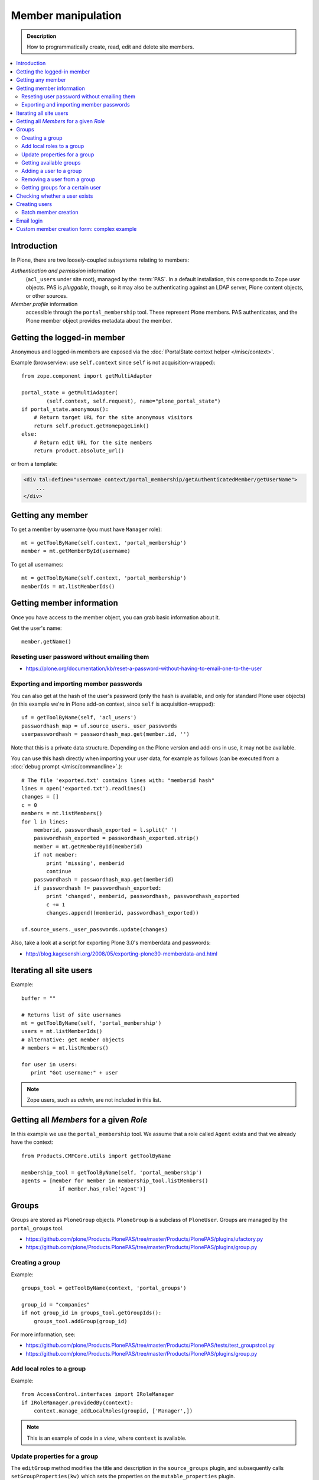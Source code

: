 =============================
 Member manipulation
=============================

.. admonition:: Description

    How to programmatically create, read, edit and delete site members.

.. contents:: :local:

Introduction
============

In Plone, there are two loosely-coupled subsystems relating to members:

*Authentication and permission* information
    (``acl_users`` under site root), managed by the :term:`PAS`.
    In a default installation, this corresponds to Zope user objects.
    PAS is *pluggable*, though, so it may also be authenticating against
    an LDAP server, Plone content objects, or other sources.

*Member profile* information
    accessible through the ``portal_membership`` tool.
    These represent Plone members. PAS authenticates,
    and the Plone member object provides metadata about the member.


Getting the logged-in member
============================

Anonymous and logged-in members are exposed via the
:doc:`IPortalState context helper </misc/context>`.

Example (browserview: use ``self.context`` since ``self`` is not
acquisition-wrapped)::

    from zope.component import getMultiAdapter

    portal_state = getMultiAdapter(
            (self.context, self.request), name="plone_portal_state")
    if portal_state.anonymous():
        # Return target URL for the site anonymous visitors
        return self.product.getHomepageLink()
    else:
        # Return edit URL for the site members
        return product.absolute_url()

or from a template:

.. code-block:: html

    <div tal:define="username context/portal_membership/getAuthenticatedMember/getUserName">
        ...
    </div>

Getting any member
==================

To get a member by username (you must have ``Manager`` role)::

    mt = getToolByName(self.context, 'portal_membership')
    member = mt.getMemberById(username)

To get all usernames::

    mt = getToolByName(self.context, 'portal_membership')
    memberIds = mt.listMemberIds()

Getting member information
==========================

Once you have access to the member object,
you can grab basic information about it.

Get the user's name::

    member.getName()

Reseting user password without emailing them
-----------------------------------------------

* https://plone.org/documentation/kb/reset-a-password-without-having-to-email-one-to-the-user

Exporting and importing member passwords
----------------------------------------

You can also get at the hash of the user's password 
(only the hash is available, and only for standard Plone user objects)
(in this example we're in Plone add-on context, since ``self`` is
acquisition-wrapped)::

    uf = getToolByName(self, 'acl_users')
    passwordhash_map = uf.source_users._user_passwords
    userpasswordhash = passwordhash_map.get(member.id, '')

Note that this is a private data structure.
Depending on the Plone version and add-ons in use, it may not be available.

You can use this hash directly when importing your user data,
for example as follows (can be executed from a 
:doc:`debug prompt </misc/commandline>`.)::

    # The file 'exported.txt' contains lines with: "memberid hash"
    lines = open('exported.txt').readlines()
    changes = []
    c = 0
    members = mt.listMembers()
    for l in lines:
        memberid, passwordhash_exported = l.split(' ')
        passwordhash_exported = passwordhash_exported.strip()
        member = mt.getMemberById(memberid)
        if not member:
            print 'missing', memberid
            continue
        passwordhash = passwordhash_map.get(memberid)
        if passwordhash != passwordhash_exported:
            print 'changed', memberid, passwordhash, passwordhash_exported
            c += 1
            changes.append((memberid, passwordhash_exported))

    uf.source_users._user_passwords.update(changes) 

Also, take a look at a script for exporting Plone 3.0's memberdata and
passwords:

* http://blog.kagesenshi.org/2008/05/exporting-plone30-memberdata-and.html



Iterating all site users
============================

Example::

    buffer = ""

    # Returns list of site usernames
    mt = getToolByName(self, 'portal_membership')
    users = mt.listMemberIds()
    # alternative: get member objects
    # members = mt.listMembers()

    for user in users:
       print "Got username:" + user

.. note::

    Zope users, such as *admin*, are not included in this list.


Getting all *Members* for a given *Role*
========================================

In this example we use the ``portal_membership`` tool.
We assume that a role called ``Agent`` exists and that we already
have the context::

    from Products.CMFCore.utils import getToolByName

    membership_tool = getToolByName(self, 'portal_membership')
    agents = [member for member in membership_tool.listMembers() 
                if member.has_role('Agent')]


Groups
======

Groups are stored as ``PloneGroup`` objects. ``PloneGroup`` is a subclass of
``PloneUser``.  Groups are managed by the ``portal_groups`` tool.

* https://github.com/plone/Products.PlonePAS/tree/master/Products/PlonePAS/plugins/ufactory.py

* https://github.com/plone/Products.PlonePAS/tree/master/Products/PlonePAS/plugins/group.py

Creating a group
----------------

Example::

    groups_tool = getToolByName(context, 'portal_groups')

    group_id = "companies"
    if not group_id in groups_tool.getGroupIds():
        groups_tool.addGroup(group_id)

For more information, see:

* https://github.com/plone/Products.PlonePAS/tree/master/Products/PlonePAS/tests/test_groupstool.py

* https://github.com/plone/Products.PlonePAS/tree/master/Products/PlonePAS/plugins/group.py

Add local roles to a group
--------------------------

Example::

   from AccessControl.interfaces import IRoleManager
   if IRoleManager.providedBy(context):
       context.manage_addLocalRoles(groupid, ['Manager',])

.. Note:: This is an example of code in a *view*, where ``context`` is
   available.

Update properties for a group
-----------------------------

The ``editGroup`` method modifies the title and description in the
``source_groups`` plugin, and subsequently calls ``setGroupProperties(kw)``
which sets the properties on the ``mutable_properties`` plugin.

Example::

    portal_groups.editGroup(groupid, **properties)
    portal_groups.editGroup(groupid, roles = ['Manager',])
    portal_groups.editGroup(groupid, title = u'my group title')

Getting available groups
------------------------

Getting all groups on the site is possible through ``acl_users`` and the
``source_groups`` plugin, which provides the functionality to manipulate
Plone groups.

Example to get only ids::

    acl_users = getToolByName(self, 'acl_users')
    # Iterable returning id strings:
    groups = acl_users.source_groups.getGroupIds()

Example to get full group information::

    acl_users = getToolByName(self, 'acl_users')
    group_list = acl_users.source_groups.getGroups()

    for group in group_list:
        # group is PloneGroup object
        yield (group.getName(), group.title)

Adding a user to a group
------------------------

Example::

    # Add user to group "companies"
    portal_groups = getToolByName(self, 'portal_groups')
    portal_groups.addPrincipalToGroup(member.getUserName(), "companies")

Removing a user from a group
------------------------------

Example::

    portal_groups.removePrincipalFromGroup(member.getUserName(), "companies")

Getting groups for a certain user
---------------------------------

Below is an example of getting groups for the logged-in user (Plone 3 and
earlier)::

    mt = getToolByName(self.context, 'portal_membership')
    mt.getAuthenticatedMember().getGroups()

In Plone 4 you have to use::

    groups_tool = getToolByName(self, 'portal_groups')
    groups_tool.getGroupsByUserId('admin')


Checking whether a user exists
===============================

Example::

    mt = getToolByName(self, 'portal_membership')
    return mt.getMemberById(id) is None

See also:

* http://svn.zope.org/Products.CMFCore/trunk/Products/CMFCore/RegistrationTool.py?rev=110418&view=auto

.. XXX: Why reference revision 110418 specifically?


Creating users
===============

Use the ``portal_registration`` tool. Example (browserview)::

    def createCompany(request, site, username, title, email, passwd=None):
        """
        Utility function which performs the actual creation, role and permission magic.

        @param username: Unicode string

        @param title: Fullname of user, unicode string

        @return: Created company content item or None if the creation fails
        """

        # If we use custom member properties they must be initialized
        # before regtool is called
        prepareMemberProperties(site)

        # portal_registration manages new user creation
        regtool = getToolByName(site, 'portal_registration')

        # Default password to the username
        # ... don't do this on the production server!
        if passwd == None:
            passwd = username

        # We allow only lowercase
        username = username.lower()

        # Username must be ASCII string
        # or Plone will choke when the user tries to log in
        try:
            username = str(username)
        except UnicodeEncodeError:
            IStatusMessage(request).addStatusMessage(_(u"Username must contain only characters a-z"), "error")
            return None

        # This is the minimum required information 
        # to create a working member
        properties = {
            'username': username,
            # Full name must always be utf-8 encoded
            'fullname': title.encode("utf-8"),
            'email': email
            }

        try:
            # addMember() returns MemberData object
            member = regtool.addMember(username, passwd, properties=properties)
        except ValueError, e:
            # Give user visual feedback what went wrong
            IStatusMessage(request).addStatusMessage(_(u"Could not create the user:") + unicode(e), "error")
            return None

.. XXX: The unicode check above doesn't match the error message.

Batch member creation
-----------------------

* http://plone.org/documentation/kb/batch-adding-users


Email login
===========

* Plone 3 does not allow a dot in the username. 
    * This is available as an add-on; see http://plone.org/products/betahaus.emaillogin

* In Plone 4, it is a default feature.


Custom member creation form: complex example
=============================================

Below is an example of a Grok form which the administrator can use to create
new users. New users will receive special properties and a folder for which
they have ownership access.  The password is set to be the same as the
username.  The user is added to a group named "companies".

Example ``company.py``::

    """ Add companies.

        Create user account + associated "home folder" content type
        for a company user.
        User accounts have a special role.

        Note: As of this writing, in 2010-04, we need the
        plone.app.directives trunk version which
        contains an unreleased validation decorator.
    """

    # Core Zope 2 + Zope 3 + Plone
    from zope.interface import Interface
    from zope import schema
    from five import grok
    from Products.CMFCore.interfaces import ISiteRoot
    from Products.CMFCore.utils import getToolByName
    from Products.CMFCore import permissions
    from Products.statusmessages.interfaces import IStatusMessage

    # Form and validation
    from z3c.form import field
    import z3c.form.button
    from plone.directives import form
    from collective.z3cform.grok.grok import PloneFormWrapper
    import plone.autoform.form

    # Products.validation uses some ugly ZService magic which I can't quite comprehend
    from Products.validation import validation

    # Our translation catalog
    from zope.i18nmessageid import MessageFactory
    OurMessageFactory = MessageFactory('OurProduct')
    OurMessageFactory = _

    # If we're building an addon, we may already have one, for example:
    # from isleofback.app import appMessageFactory as _

    grok.templatedir("templates")

    class ICompanyCreationFormSchema(form.Schema):
        """ Define fields used on the form """

        username = schema.TextLine(title=u"Username")

        company_name = schema.TextLine(title=u"Company name")

        email = schema.TextLine(title=u"Email")


    class CompanyCreationForm(plone.autoform.form.AutoExtensibleForm, form.Form):
        """ Form action controller.

        form.DisplayForm will automatically expose the form
        as a view, no wrapping view creation needed.
        """

        # Form label
        name = _(u"Create Company")

        # Which schema is used by AutoExtensibleForm
        schema = ICompanyCreationFormSchema

        # The form does not care about the context object
        # and should not try to extract field value
        # defaults out of it
        ignoreContext = True

        # This form is available at the site root only
        grok.context(ISiteRoot)

        # z3c.form has a function decorator
        # which turns the function to a form button action handler

        @z3c.form.button.buttonAndHandler(_('Create Company'), name='create')
        def createCompanyAction(self, action):
            """ Button action handler to create company.
            """

            data, errors = self.extractData()
            if errors:
                self.status = self.formErrorsMessage
                return

            obj = createCompany(self.request, self.context, data["username"], data["company_name"], data["email"])
            if obj is not None:
                # mark as finished only if we get the new object
                IStatusMessage(self.request).addStatusMessage(_(u"Company created"), "info")


    class CompanyCreationView(PloneFormWrapper):
        """ View which exposes form as URL """

        form = CompanyCreationForm

        # Set up security barrier -
        # non-priviledged users can't access this form
        grok.require("cmf.ManagePortal")

        # Use http://yourhost/@@create_company URL to access this form
        grok.name("create_company")

        # This view is available at the site root only
        grok.context(ISiteRoot)

        # Which template is used to decorate the form
        # -> forms.pt in template directory
        grok.template("form")


    @form.validator(field=ICompanyCreationFormSchema['email'])
    def validateEmail(value):
        """ Use old Products.validation validators to perform the validation.
        """
        validator_function = validation.validatorFor('isEmail')
        if not validator_function(value):
            raise schema.ValidationError(u"Entered email address is not good:" + value)


    def prepareMemberProperties(site):
        """ Adjust site for custom member properties """

        # Need to use ancient Z2 property sheet API here...
        portal_memberdata = getToolByName(site, "portal_memberdata")

        # When new member is created, its MemberData
        # is populated with the values from portal_memberdata property sheet,
        # so value="" will be the default value for users' home_folder_uid
        # member property
        if not portal_memberdata.hasProperty("home_folder_uid"):
            portal_memberdata.manage_addProperty(id="home_folder_uid", value="", type="string")


        # Create a group "companies" where newly created members will be added
        acl_users = getToolByName(site, 'acl_users')
        gt = getToolByName(site, 'portal_groups')

        group_id = "companies"
        if not group_id in gt.getGroupIds():
            gt.addGroup(group_id, [], [], {'title': 'Companies'})

    def createCompany(request, site, username, title, email, passwd=None):
        """
        Utility function which performs the actual creation, role and permission magic.

        @param username: Unicode string

        @param title: Fullname of user, unicode string

        @return: Created company content item or None if the creation fails
        """

        # If we use custom member properties
        # they must be intiialized before regtool is called
        prepareMemberProperties(site)

        # portal_registrations manages new user creation
        regtool = getToolByName(site, 'portal_registration')

        # Default password to the username
        # ... don't do this on the production server!
        if passwd == None:
            passwd = username

        # Only lowercase allowed
        username = username.lower()

        # Username must be ASCII string
        # or Plone will choke when the user tries to log in
        try:
            username = str(username)
        except UnicodeEncodeError:
            IStatusMessage(request).addStatusMessage(_(u"Username must contain only characters a-z"), "error")
            return None

        # This is minimum required information set
        # to create a working member
        properties = { 
            'username': username, 
            # Full name must be always as utf-8 encoded
            'fullname': title.encode("utf-8"),
            'email': email
            }

        try:
            # addMember() returns MemberData object
            member = regtool.addMember(username, passwd, properties=properties)
        except ValueError, e:
            # Give user visual feedback what went wrong
            IStatusMessage(request).addStatusMessage(_(u"Could not create the user:") + unicode(e), "error")
            return None

        # Add user to group "companies"
        gt = getToolByName(site, 'portal_groups')
        gt.addPrincipalToGroup(member.getUserName(), "companies")

        return createMatchingHomeFolder(request, site, member)

    def createMatchingHomeFolder(request, site, member, target_folder="yritykset", target_type="IsleofbackCompany", language="fi"):
        """ Creates a folder, sets its ownership for the member and stores the folder UID in the member data.

        @param member: MemberData object

        @param target_folder: Under which folder a new content item is created

        @param language: Initial two language code of the item
        """

        parent_folder = site.restrictedTraverse(target_folder)

        # Cannot add custom memberdata properties unless explicitly declared

        id = member.getUserName()

        parent_folder.invokeFactory(target_type, id)

        home_folder = parent_folder[id]
        name = member.getProperty("fullname")

        home_folder.setTitle(name)
        home_folder.setLanguage(language)

        email = member.getProperty("email")
        home_folder.setEmail(email)

        # Unset the Archetypes object creation flag
        home_folder.processForm()

        # Store UID of the created folder in memberdata so we can
        # look it up later to e.g. generate the link to the member folder
        member.setMemberProperties({"home_folder_uid": home_folder.UID()})

        # Get the user handle from member data object
        user = member.getUser()
        username = user.getUserName()

        home_folder.manage_setLocalRoles(username, ["Owner",])
        home_folder.reindexObjectSecurity()

        return home_folder
